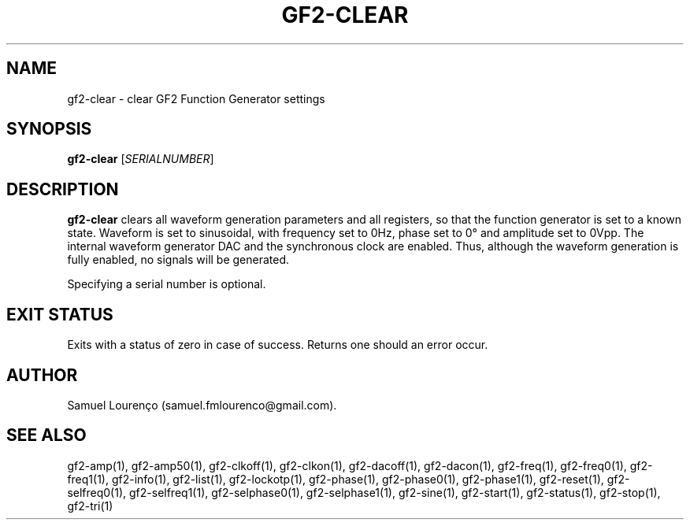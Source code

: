 .TH GF2-CLEAR 1
.SH NAME
gf2-clear \- clear GF2 Function Generator settings
.SH SYNOPSIS
.B gf2-clear
.RI [ SERIALNUMBER ]
.SH DESCRIPTION
.B gf2-clear
clears all waveform generation parameters and all registers, so that the
function generator is set to a known state. Waveform is set to sinusoidal,
with frequency set to 0Hz, phase set to 0° and amplitude set to 0Vpp. The
internal waveform generator DAC and the synchronous clock are enabled. Thus,
although the waveform generation is fully enabled, no signals will be
generated.

Specifying a serial number is optional.
.SH "EXIT STATUS"
Exits with a status of zero in case of success. Returns one should an error
occur.
.SH AUTHOR
Samuel Lourenço (samuel.fmlourenco@gmail.com).
.SH "SEE ALSO"
gf2-amp(1), gf2-amp50(1), gf2-clkoff(1), gf2-clkon(1), gf2-dacoff(1),
gf2-dacon(1), gf2-freq(1), gf2-freq0(1), gf2-freq1(1), gf2-info(1),
gf2-list(1), gf2-lockotp(1), gf2-phase(1), gf2-phase0(1), gf2-phase1(1),
gf2-reset(1), gf2-selfreq0(1), gf2-selfreq1(1), gf2-selphase0(1),
gf2-selphase1(1), gf2-sine(1), gf2-start(1), gf2-status(1), gf2-stop(1),
gf2-tri(1)
